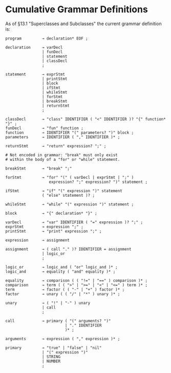 * Cumulative Grammar Definitions

As of §13.1 "Superclasses and Subclasses"
the current grammar definition is:

#+begin_src text
  program         → declaration* EOF ;

  declaration     → varDecl
                  | funDecl
                  | statement
                  | classDecl
                  ;

  statement       → exprStmt
                  | printStmt
                  | block
                  | ifStmt
                  | whileStmt
                  | forStmt
                  | breakStmt
                  | returnStmt
                  ;

  classDecl       → "class" IDENTIFIER ( "<" IDENTIFIER )? "{" function* "}" ;
  funDecl         → "fun" function ;
  function        → IDENTIFIER "(" parameters? ")" block ;
  parameters      → IDENTIFIER ( "," IDENTIFIER )* ;

  returnStmt      → "return" expression? ";" ;

  # Not encoded in grammar: "break" must only exist
  # within the body of a "for" or "while" statement.

  breakStmt       → "break" ";"

  forStmt         → "for" "(" ( varDecl | exprStmt | ";" )
                     expression? ";" expression? ")" statement ;

  ifStmt          → "if" "(" expression ")" statement
                  ( "else" statement )? ;

  whileStmt       → "while" "(" expression ")" statement ;

  block           → "{" declaration* "}" ;

  varDecl         → "var" IDENTIFIER ( "=" expression )? ";" ;
  exprStmt        → expression ";" ;
  printStmt       → "print" expression ";" ;

  expression      → assignment

  assignment      → ( call "." )? IDENTIFIER = assignment
                  | logic_or
                  ;

  logic_or        → logic_and ( "or" logic_and )* ;
  logic_and       → equality ( "and" equality )* ;

  equality        → comparison ( ( "!=" | "==" ) comparison )* ;
  comparison      → term ( ( ">" | ">=" | "<" | "<=" ) term )* ;
  term            → factor ( ( "-" | "+" ) factor )* ;
  factor          → unary ( ( "/" | "*" ) unary )* ;

  unary           → ( "!" | "-" ) unary
                  | call
                  ;

  call            → primary ( "(" arguments? ")"
                            | "." IDENTIFIER
                            )* ;

  arguments       → expression ( "," expression )* ;

  primary         → "true" | "false" | "nil"
                  | "(" expression ")"
                  | STRING
                  | NUMBER
                  ;
#+end_src
